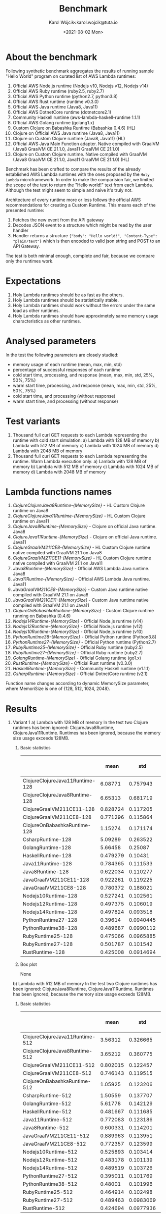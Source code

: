 #+TITLE: Benchmark
#+DATE: <2021-08-02 Mon>
#+AUTHOR: Karol Wójcik<karol.wojcik@tuta.io

#+begin_src python :session pb1 :results value raw :exports none
from scipy.stats import zscore
import pandas as pd
import numpy as np
import matplotlib.pyplot as plt
from tabulate import tabulate

def read_csv(filename):
    return pd.read_csv("./results/" + filename + ".csv")

def into_dict(seq):
    dict = {}
    for k, v in seq:
        dict[k] = v
    return dict

alpha = ["A", "B", "C", "D", "E", "F", "G", "H", \
         "I", "J", "K", "L", "M", "N", "O", "P", \
         "Q", "R", "S", "T", "U", "V","W", "X", "Y", "Z"]

def ds_with_substitute_names(ds):
    dict = {}
    fn_names = set(ds["function_name"])
    replace_dict = into_dict([[fn, alpha[i]] for i, fn in zip(range(len(fn_names)), fn_names)])
    new_column = ds["function_name"].replace(replace_dict)
    ds_new = ds.copy()
    ds_new["function_name"] = new_column

    return ds, ds_new

def file_to_dses(filename):
    return ds_with_substitute_names(read_csv(filename))

def filter_by_z_score(group):
  abs_zscore = np.abs(zscore(group))
  filtered = (abs_zscore < 3)

  return group[filtered]

def groups_to_describe_table(groups):
    table = []
    for name, group in groups:
        group["time_s"] = filter_by_z_score(group["time_s"])
        gds = group.describe()
        series = group["status"].apply(lambda x: True if x == 200 else False)
        table.append([
            name,
            gds["time_s"][1],  # #mean
            gds["time_s"][2],  # #std
            gds["time_s"][3],  # #min
            gds["time_s"][7],  # #max
            gds["time_s"][4],  # #25%
            gds["time_s"][5],  # #50%
            gds["time_s"][6],  # #75%
            str((len(series[series == True].index) / 1000) * 100) + "%"
        ])
    return table

def boxplots(groups, coldstarts=True):
  print(coldstarts)
  for i, [name, group] in zip(range(len(groups)), groups):
      fig = plt.figure(i)
      plt.boxplot(group["time_s"], showfliers=False)
      plt.title("Boxplot of: " + name)
      plt.ylabel("Time in seconds")
      fig.savefig("results/img/" + name + ("cold" if coldstarts else "warm") + ".png", dpi=100)
      fig.clear()
      fig.clf()
      plt.clf()
      plt.close()

def ds_describe_table(ds):
    return tabulate(
        groups_to_describe_table(ds.groupby(by="function_name")),
        headers = ["mean", "std", "min", "max", "25%", "50%", "75%", "status 200 in %"],
        tablefmt="orgtbl"
    )
#+end_src

#+RESULTS:

* About the benchmark
Following synthetic benchmark aggregates the results of running sample "Hello World" program on curated list of AWS Lambda runtimes:

1. Official AWS Node.js runtime (Nodejs v10, Nodejs v12, Nodejs v14)
2. Official AWS Ruby runtime (ruby2.5, ruby2.7)
3. Official AWS Python runtime (python2.7, python3.8)
4. Official AWS Rust runtime (runtime v0.3.0)
5. Official AWS Java runtime (Java8, Java11)
6. Official AWS DotnetCore runtime (dotnetcore2.1)
7. Community Haskell runtime (aws-lambda-haskell-runtime 1.1.1)
8. Official AWS Golang runtime (golang1.x)
9. Custom Clojure on Babashka Runtime (Babashka 0.4.6) (HL)
10. Clojure on Official AWS Java runtime (Java8, Java11)
11. Clojure on Custom Clojure runtime (Java8, Java11) (HL)
12. Official AWS Java Main Function adapter. Native compiled with GraalVM (Java8 GraalVM CE 21.1.0, Java11 GraalVM CE 21.1.0)
13. Clojure on Custom Clojure runtime. Native compiled with GraalVM (Java8 GraalVM CE 21.1.0, Java11 GraalVM CE 21.1.0) (HL)

Benchmark has been crafted to compare the results of the already established AWS Lambda runtimes with the ones proposed by the ~Holy Lambda~ microframework. In order to make the comparision fair, we limited the scope of the test to return the "Hello world!" text from each Lambda. Although the test might seem to simple and naive it's truly not.

Architecture of every runtime more or less follows the official AWS recommendations for creating a Custom Runtime. This means each of the presented runtime:

1. Fetches the new event from the API gateway
2. Decodes JSON event to a structure which might be read by the user handler
3. Handler returns a structure ~{"body": "Hello world!", "Content-Type": "plain/text"}~ which is then encoded to valid json string and POST to an API Gateway.

The test is both minimal enough, complete and fair, because we compare only the runtimes work.

* Expectations
1. Holy Lambda runtimes should be as fast as the others.
2. Holy Lambda runtimes should be statistically stable.
3. Holy Lambda runtimes should work without the errors under the same load as other runtimes.
4. Holy Lambda runtimes should have approximetely same memory usage characteristics as other runtimes.

* Analysed parameters
In the test the following parameters are closely studied:
- memory usage of each runtime (mean, max, min, std)
- percentage of successful responses of each runtime
- cold start time, processing, and response (mean, max, min, std, 25%, 50%, 75%)
- warm start time, processing, and response (mean, max, min, std, 25%, 50%, 75%)
- cold start time, and processing (without response)
- warm start time, and processing (without response)

* Test variants
1. Thousand full curl GET requests to each Lambda representing the runtime with cold start simulation:
   a) Lambda with 128 MB of memory
   b) Lambda with 512 MB of memory
   c) Lambda with 1024 MB of memory
   d) Lambda with 2048 MB of memory
2. Thousand full curl GET requests to each Lambda representing the runtime. Warm Lambda execution only:
   a) Lambda with 128 MB of memory
   b) Lambda with 512 MB of memory
   c) Lambda with 1024 MB of memory
   d) Lambda with 2048 MB of memory

* Lambda functions names
1. /ClojureClojureJava8Runtime-{MemorySize}/ - HL Custom Clojure runtime on Java8
2. /ClojureClojureJava11Runtime-{MemorySize}/ - HL Custom Clojure runtime on Java11
3. /ClojureJava8Runtime-{MemorySize}/ - Clojure on official Java runtime. Java8
4. /ClojureJava11Runtime-{MemorySize}/ - Clojure on official Java runtime. Java11
5. /ClojureGraalVM211CE8-{MemorySize}/ - HL Custom Clojure runtime native compiled with GraalVM 21.1 on Java8
6. /ClojureGraalVM211CE11-{MemorySize}/ - HL Custom Clojure runtime native compiled with GraalVM 21.1 on Java11
7. /Java8Runtime-{MemorySize}/ - Official AWS Lambda Java runtime. Java8
8. /Java11Runtime-{MemorySize}/ - Official AWS Lambda Java runtime. Java11
9. /JavaGraalVM211CE8-{MemorySize}/ - Custom Java runtime native compiled with GraalVM 21.1 on Java8
10. /JavaGraalVM211CE11-{MemorySize}/ - Custom Java runtime native compiled with GraalVM 21.1 on Java11
11. /ClojureOnBabashkaRuntime-{MemorySize}/ - Custom Clojure runtime running on Babashka (0.4.6)
12. /Nodejs14Runtime-{MemorySize}/ - Official Node.js runtime (v14)
13. /Nodejs12Runtime-{MemorySize}/ - Official Node.js runtime (v12)
14. /Nodejs10Runtime-{MemorySize}/ - Official Node.js runtime (v10)
15. /PythonRuntime38-{MemorySize}/ - Official Python runtime (Python3.8)
16. /PythonRuntime27-{MemorySize}/ - Official Python runtime (Python2.7)
17. /RubyRuntime25-{MemorySize}/ - Official Ruby runtime (ruby2.5)
18. /RubyRuntime27-{MemorySize}/ - Official Ruby runtime (ruby2.7)
19. /GolangRuntime-{MemorySize}/ - Official Golang runtime (go1.x)
20. /RustRuntime-{MemorySize}/ - Official Rust runtime (v0.3.0)
21. /HaskellRuntime-{MemorySize}/ - Community Haskell runtime (v1.1.1)
22. /CsharpRuntime-{MemorySize}/ - Official DotnetCore runtime (v2.1)

Function name changes according to dynamic MemorySize parameter, where MemoriSize is one of {128, 512, 1024, 2048}.

* Results
1. Variant 1
   a) Lambda with 128 MB of memory
      In the test two Clojure runtimes has been ignored: ClojureJava8Runtime, ClojureJava11Runtime.
      Runtimes has been ignored, because the memory size usage exceeds 128MB.

      1) Basic statistics
         #+begin_src python :session pb1 :results value raw :exports results :cache yes
ds, ds_sub = file_to_dses("memory-128-cold--yes")
ds_describe_table(ds)
         #+end_src

         #+RESULTS[c3c844ff1db115f35f4a868666f673dd4b655604]:
         |                                 |     mean |       std |      min |      max |      25% |      50% |      75% | status 200 in % |
         |---------------------------------+----------+-----------+----------+----------+----------+----------+----------+-----------------|
         | ClojureClojureJava11Runtime-128 |  6.08771 |  0.757943 | 0.225984 |  13.1076 |  5.60007 |  6.05276 |  6.51737 |          100.0% |
         | ClojureClojureJava8Runtime-128  |  6.65313 |  0.681719 | 0.344653 |  9.06927 |   6.1978 |  6.65984 |  7.06698 |          100.0% |
         | ClojureGraalVM211CE11-128       | 0.828724 |  0.117205 | 0.652419 |  1.72424 |  0.74832 | 0.793866 | 0.879724 |          100.0% |
         | ClojureGraalVM211CE8-128        | 0.771296 |  0.115864 | 0.614926 |  1.95322 | 0.691726 | 0.742336 | 0.824451 |          100.0% |
         | ClojureOnBabashkaRuntime-128    |  1.15274 |  0.171174 | 0.865743 |  3.89775 |  1.05382 |  1.13846 |  1.23452 |          100.0% |
         | CsharpRuntime-128               |  5.09289 |  0.263522 |  4.12351 |   5.9761 |  4.89601 |  5.07652 |   5.2674 |          100.0% |
         | GolangRuntime-128               |  5.66458 |   0.25087 |  5.31004 |  10.8347 |  5.54658 |   5.6448 |  5.74886 |          100.0% |
         | HaskellRuntime-128              | 0.479279 |   0.10431 | 0.370303 |  1.63456 | 0.420765 | 0.447225 | 0.494169 |          100.0% |
         | Java11Runtime-128               | 0.784365 |  0.111533 | 0.622361 |  1.41665 | 0.703803 | 0.750294 |  0.84296 |          100.0% |
         | Java8Runtime-128                | 0.622034 |  0.110277 | 0.460173 |  1.56784 | 0.547961 | 0.589728 | 0.672422 |          100.0% |
         | JavaGraalVM211CE11-128          | 0.922261 |  0.119225 | 0.735816 |   1.6257 | 0.834785 | 0.892154 |  0.98802 |          100.0% |
         | JavaGraalVM211CE8-128           | 0.780372 |  0.188021 | 0.617164 |  5.63973 | 0.701002 | 0.745607 | 0.819596 |          100.0% |
         | Nodejs10Runtime-128             | 0.527241 |  0.102561 | 0.396876 |  1.44104 | 0.464314 | 0.496601 | 0.545269 |          100.0% |
         | Nodejs12Runtime-128             | 0.497375 |  0.106019 | 0.373778 |  1.52464 | 0.434123 | 0.460923 | 0.521661 |          100.0% |
         | Nodejs14Runtime-128             | 0.497824 |  0.093518 | 0.377916 |  1.06769 | 0.438679 | 0.467119 | 0.522506 |          100.0% |
         | PythonRuntime27-128             |  0.39614 | 0.0940445 | 0.287905 |    1.294 | 0.340305 | 0.363754 | 0.409175 |          100.0% |
         | PythonRuntime38-128             | 0.489687 | 0.0990112 | 0.366226 | 0.910882 | 0.424909 | 0.456745 | 0.517597 |          100.0% |
         | RubyRuntime25-128               | 0.475066 | 0.0965885 | 0.351247 |   1.3725 | 0.415409 |  0.44368 | 0.496152 |          100.0% |
         | RubyRuntime27-128               | 0.501787 |  0.101542 | 0.389072 |  1.41724 |  0.44488 | 0.469224 | 0.517396 |          100.0% |
         | RustRuntime-128                 | 0.425008 | 0.0914694 | 0.307065 |   1.3415 | 0.369308 | 0.394492 | 0.442785 |          100.0% |
      2) Box plot
         #+begin_src python :session pb1 :results none :exports results :cache yes
ds, ds_sub = file_to_dses("memory-128-cold--yes")
groups = ds.groupby(by="function_name", group_keys=True)
boxplots(groups)
       #+end_src

       #+RESULTS[2c93d9a558fe011e01347aa9af96ba841f382053]:
       None

        [[./results/img/ClojureClojureJava11Runtime-128cold.png]]
        [[./results/img/ClojureClojureJava8Runtime-128cold.png]]
        [[./results/img/ClojureGraalVM211CE11-128cold.png]]
        [[./results/img/ClojureGraalVM211CE8-128cold.png]]
        [[./results/img/ClojureOnBabashkaRuntime-128cold.png]]
        [[./results/img/CsharpRuntime-128cold.png]]
        [[./results/img/GolangRuntime-128cold.png]]
        [[./results/img/HaskellRuntime-128cold.png]]
        [[./results/img/Java11Runtime-128cold.png]]
        [[./results/img/Java8Runtime-128cold.png]]
        [[./results/img/JavaGraalVM211CE11-128cold.png]]
        [[./results/img/JavaGraalVM211CE8-128cold.png]]
        [[./results/img/Nodejs10Runtime-128cold.png]]
        [[./results/img/Nodejs12Runtime-128cold.png]]
        [[./results/img/Nodejs14Runtime-128cold.png]]
        [[./results/img/PythonRuntime27-128cold.png]]
        [[./results/img/PythonRuntime38-128cold.png]]
        [[./results/img/RubyRuntime25-128cold.png]]
        [[./results/img/RubyRuntime27-128cold.png]]
        [[./results/img/RustRuntime-128cold.png]]
   b) Lambda with 512 MB of memory
      In the test two Clojure runtimes has been ignored: ClojureJava8Runtime, ClojureJava11Runtime. Runtimes has been ignored, because the memory size usage exceeds 128MB.

      1) Basic statistics
         #+begin_src python :session pb1 :results value raw :exports results :cache yes
ds, ds_sub = file_to_dses("memory-512-cold--yes")
ds_describe_table(ds)
         #+end_src

         #+RESULTS[b415912a06dc6a27dab5489975b44362deb02b01]:
         |                                 |     mean |       std |      min |      max |      25% |      50% |      75% | status 200 in % |
         |---------------------------------+----------+-----------+----------+----------+----------+----------+----------+-----------------|
         | ClojureClojureJava11Runtime-512 |  3.56312 |  0.326665 |  2.95072 |  4.94755 |  3.30697 |  3.50517 |  3.81774 |          100.0% |
         | ClojureClojureJava8Runtime-512  |  3.65212 |  0.360775 |  2.97839 |  6.48438 |  3.37076 |  3.56543 |  3.90394 |          100.0% |
         | ClojureGraalVM211CE11-512       | 0.802015 |  0.122457 | 0.632224 |  1.55671 | 0.716621 | 0.762494 | 0.856796 |          100.0% |
         | ClojureGraalVM211CE8-512        | 0.746143 |  0.119515 | 0.592789 |  1.31326 | 0.664177 | 0.704419 | 0.796183 |          100.0% |
         | ClojureOnBabashkaRuntime-512    |  1.05925 |  0.123206 | 0.792032 |  1.57932 | 0.969186 |   1.0622 |  1.13719 |          100.0% |
         | CsharpRuntime-512               |  1.50559 |  0.137707 |  1.23253 |  2.05366 |  1.39306 |  1.49164 |  1.59488 |          100.0% |
         | GolangRuntime-512               |  5.61778 |  0.142129 |  5.26822 |  6.28987 |  5.52354 |  5.60603 |  5.68203 |          100.0% |
         | HaskellRuntime-512              | 0.481667 |  0.111685 | 0.362144 |   1.1981 | 0.414668 | 0.439051 | 0.505354 |          100.0% |
         | Java11Runtime-512               | 0.772083 |  0.123186 | 0.600335 |  1.37585 | 0.685407 | 0.730091 | 0.827395 |          100.0% |
         | Java8Runtime-512                | 0.600331 |  0.114201 |   0.4552 |  1.22431 | 0.523764 | 0.557859 | 0.652838 |          100.0% |
         | JavaGraalVM211CE11-512          | 0.889963 |  0.113951 | 0.730355 |  1.56742 | 0.809575 | 0.857611 | 0.944919 |          100.0% |
         | JavaGraalVM211CE8-512           | 0.772357 |  0.123599 |  0.61833 |  1.48924 | 0.687282 |  0.73164 | 0.828463 |          100.0% |
         | Nodejs10Runtime-512             | 0.525893 |  0.103414 | 0.396392 |  1.00589 | 0.457495 | 0.487825 |  0.56038 |          100.0% |
         | Nodejs12Runtime-512             | 0.483178 |  0.101139 | 0.358538 |  1.03742 | 0.420183 | 0.447169 | 0.503185 |          100.0% |
         | Nodejs14Runtime-512             | 0.489519 |  0.103726 | 0.366926 |  1.10079 |  0.42606 | 0.451866 | 0.509001 |          100.0% |
         | PythonRuntime27-512             | 0.395011 |  0.101769 | 0.274017 | 0.988364 | 0.335701 | 0.356047 | 0.411183 |          100.0% |
         | PythonRuntime38-512             |  0.48001 |  0.101996 | 0.357242 |  1.06366 | 0.413972 | 0.443028 |   0.5105 |          100.0% |
         | RubyRuntime25-512               | 0.464914 |  0.102498 | 0.342065 |  1.06081 | 0.402809 | 0.427066 | 0.486209 |          100.0% |
         | RubyRuntime27-512               | 0.489463 | 0.0983069 | 0.365415 | 0.995128 | 0.426528 | 0.453523 | 0.514234 |          100.0% |
         | RustRuntime-512                 | 0.424694 | 0.0977936 | 0.303959 |  1.06127 |  0.36283 | 0.388134 | 0.449551 |          100.0% |
      2) Box plot
         #+begin_src python :session pb1 :results none :exports results :cache yes
ds, ds_sub = file_to_dses("memory-512-cold--yes")
groups = ds.groupby(by="function_name", group_keys=True)
boxplots(groups)
       #+end_src

       #+RESULTS[4d41b0dea9657c779c44c5a152d56d45bea62e3a]:
       None

        [[./results/img/ClojureClojureJava11Runtime-512cold.png]]
        [[./results/img/ClojureClojureJava8Runtime-512cold.png]]
        [[./results/img/ClojureGraalVM211CE11-512cold.png]]
        [[./results/img/ClojureGraalVM211CE8-512cold.png]]
        [[./results/img/ClojureOnBabashkaRuntime-512cold.png]]
        [[./results/img/CsharpRuntime-512cold.png]]
        [[./results/img/GolangRuntime-512cold.png]]
        [[./results/img/HaskellRuntime-512cold.png]]
        [[./results/img/Java11Runtime-512cold.png]]
        [[./results/img/Java8Runtime-512cold.png]]
        [[./results/img/JavaGraalVM211CE11-512cold.png]]
        [[./results/img/JavaGraalVM211CE8-512cold.png]]
        [[./results/img/Nodejs10Runtime-512cold.png]]
        [[./results/img/Nodejs12Runtime-512cold.png]]
        [[./results/img/Nodejs14Runtime-512cold.png]]
        [[./results/img/PythonRuntime27-512cold.png]]
        [[./results/img/PythonRuntime38-512cold.png]]
        [[./results/img/RubyRuntime25-512cold.png]]
        [[./results/img/RubyRuntime27-512cold.png]]
        [[./results/img/RustRuntime-512cold.png]]
   c) Lambda with 1024 MB of memory
      In the test two Clojure runtimes has been ignored: ClojureJava8Runtime, ClojureJava11Runtime. Runtimes has been ignored, because the memory size usage exceeds 128MB.

      1) Basic statistics
         #+begin_src python :session pb1 :results value raw :exports results :cache yes
ds, ds_sub = file_to_dses("memory-1024-cold--yes")
ds_describe_table(ds)
         #+end_src

         #+RESULTS[2af881160c204fb12ce68397030baa70f37ed5c1]:
         |                                  |     mean |       std |      min |      max |      25% |      50% |      75% | status 200 in % |
         |----------------------------------+----------+-----------+----------+----------+----------+----------+----------+-----------------|
         | ClojureClojureJava11Runtime-1024 |   3.4299 |  0.516205 |  2.72929 |  5.52286 |  3.06063 |  3.31898 |  3.60859 |          100.0% |
         | ClojureClojureJava8Runtime-1024  |  3.28816 |  0.427307 |  2.69686 |  4.96568 |  2.99065 |   3.1744 |  3.42546 |          100.0% |
         | ClojureGraalVM211CE11-1024       |  0.79567 |  0.105458 | 0.654798 |  1.27405 | 0.722494 | 0.760577 | 0.843481 |          100.0% |
         | ClojureGraalVM211CE8-1024        |  0.75663 |  0.117296 | 0.598409 |  1.25419 | 0.671662 | 0.721038 | 0.808708 |          100.0% |
         | ClojureOnBabashkaRuntime-1024    |  1.04816 |  0.110737 | 0.783214 |  1.41588 | 0.963213 |  1.05283 |  1.12168 |          100.0% |
         | CsharpRuntime-1024               | 0.980764 |  0.110012 | 0.798334 |  1.52851 | 0.899433 | 0.948845 |  1.03312 |          100.0% |
         | GolangRuntime-1024               |  5.63231 |  0.123809 |  5.31267 |  6.09333 |   5.5484 |   5.6301 |  5.70204 |          100.0% |
         | HaskellRuntime-1024              | 0.487218 |  0.108925 | 0.367565 |  1.04526 | 0.417187 | 0.448376 |  0.51964 |          100.0% |
         | Java11Runtime-1024               | 0.768738 |  0.117183 | 0.600235 |  1.32272 | 0.684912 | 0.728411 | 0.823612 |          100.0% |
         | Java8Runtime-1024                | 0.601121 |  0.107099 | 0.455898 |  1.08001 | 0.525155 | 0.565485 | 0.651792 |          100.0% |
         | JavaGraalVM211CE11-1024          | 0.899437 |  0.114341 |  0.74397 |  1.42422 | 0.815022 | 0.866759 |  0.95904 |          100.0% |
         | JavaGraalVM211CE8-1024           |  0.77488 |  0.115719 | 0.613155 |  1.26526 | 0.693472 | 0.735399 | 0.825933 |          100.0% |
         | Nodejs10Runtime-1024             | 0.523741 |  0.106764 | 0.395034 |  1.02863 | 0.454472 | 0.488308 | 0.552888 |          100.0% |
         | Nodejs12Runtime-1024             | 0.487226 | 0.0922366 | 0.371258 | 0.835285 | 0.424494 | 0.451495 | 0.522307 |          100.0% |
         | Nodejs14Runtime-1024             | 0.495293 | 0.0993444 | 0.373809 | 0.914613 | 0.429974 | 0.457192 | 0.526994 |          100.0% |
         | PythonRuntime27-1024             | 0.393577 | 0.0878113 | 0.285595 | 0.720549 | 0.335537 | 0.359448 | 0.421494 |          100.0% |
         | PythonRuntime38-1024             | 0.471926 |  0.101753 |  0.35758 |  1.03092 | 0.409528 | 0.435529 | 0.495907 |          100.0% |
         | RubyRuntime25-1024               | 0.470383 | 0.0959179 | 0.350102 | 0.890789 | 0.407506 | 0.436452 | 0.500903 |          100.0% |
         | RubyRuntime27-1024               | 0.493324 |  0.106454 | 0.373846 |  1.08042 | 0.427152 | 0.455522 | 0.517483 |          100.0% |
         | RustRuntime-1024                 | 0.431437 |  0.102973 | 0.309548 | 0.916079 | 0.364791 |  0.39208 | 0.464565 |          100.0% |
      2) Box plot
         #+begin_src python :session pb1 :results none :exports results :cache yes
ds, ds_sub = file_to_dses("memory-1024-cold--yes")
groups = ds.groupby(by="function_name", group_keys=True)
boxplots(groups)
       #+end_src

       #+RESULTS[c68d0905c6da16233ff676e806e7785d17e294a7]:
       None

        [[./results/img/ClojureClojureJava11Runtime-1024cold.png]]
        [[./results/img/ClojureClojureJava8Runtime-1024cold.png]]
        [[./results/img/ClojureGraalVM211CE11-1024cold.png]]
        [[./results/img/ClojureGraalVM211CE8-1024cold.png]]
        [[./results/img/ClojureOnBabashkaRuntime-1024cold.png]]
        [[./results/img/CsharpRuntime-1024cold.png]]
        [[./results/img/GolangRuntime-1024cold.png]]
        [[./results/img/HaskellRuntime-1024cold.png]]
        [[./results/img/Java11Runtime-1024cold.png]]
        [[./results/img/Java8Runtime-1024cold.png]]
        [[./results/img/JavaGraalVM211CE11-1024cold.png]]
        [[./results/img/JavaGraalVM211CE8-1024cold.png]]
        [[./results/img/Nodejs10Runtime-1024cold.png]]
        [[./results/img/Nodejs12Runtime-1024cold.png]]
        [[./results/img/Nodejs14Runtime-1024cold.png]]
        [[./results/img/PythonRuntime27-1024cold.png]]
        [[./results/img/PythonRuntime38-1024cold.png]]
        [[./results/img/RubyRuntime25-1024cold.png]]
        [[./results/img/RubyRuntime27-1024cold.png]]
        [[./results/img/RustRuntime-1024cold.png]]
   d) Lambda with 2048MB of memory
      All possible runtimes are included.

      1) Basic statistics
         #+begin_src python :session pb1 :results value raw :exports results :cache yes
ds, ds_sub = file_to_dses("memory-2048-cold--yes")
ds_describe_table(ds)
         #+end_src

         #+RESULTS[86e99abeed6059e3963e12e610bce4e706c1d4c8]:
         |                                  |     mean |       std |      min |      max |      25% |      50% |      75% | status 200 in % |
         |----------------------------------+----------+-----------+----------+----------+----------+----------+----------+-----------------|
         | ClojureClojureJava11Runtime-2048 |  2.92799 |  0.272345 |  2.43928 |  3.83936 |  2.69444 |  2.85116 |  3.14217 |          100.0% |
         | ClojureClojureJava8Runtime-2048  |  2.73644 |  0.224656 |  2.29793 |  3.54138 |  2.56425 |  2.70357 |  2.89778 |          100.0% |
         | ClojureGraalVM211CE11-2048       | 0.804898 |  0.118211 | 0.650118 |  1.44274 | 0.722097 | 0.769181 | 0.858055 |          100.0% |
         | ClojureGraalVM211CE8-2048        |   0.7502 |  0.117493 | 0.585724 |  1.42923 | 0.666288 |  0.70809 | 0.807289 |          100.0% |
         | ClojureJava11Runtime-2048        |  3.71966 |  0.264577 |  3.21078 |  4.97785 |  3.54606 |  3.66034 |  3.82701 |          100.0% |
         | ClojureJava8Runtime-2048         |  3.38563 |  0.232172 |  2.91588 |  4.43562 |  3.22424 |  3.34385 |  3.50171 |          100.0% |
         | ClojureOnBabashkaRuntime-2048    |  1.04305 |  0.123855 |  0.77982 |  1.61031 | 0.951814 |  1.03576 |  1.11987 |          100.0% |
         | CsharpRuntime-2048               | 0.820751 |  0.120625 | 0.652978 |  1.45015 | 0.736065 | 0.779492 | 0.873494 |          100.0% |
         | GolangRuntime-2048               |   5.6573 |  0.133507 |  5.31721 |  6.19294 |  5.57006 |  5.66162 |  5.74533 |          100.0% |
         | HaskellRuntime-2048              | 0.486618 |  0.111626 | 0.354074 |  1.06188 | 0.416465 | 0.444968 | 0.511646 |          100.0% |
         | Java11Runtime-2048               | 0.770344 |  0.127143 |  0.58766 |  1.37743 | 0.680178 | 0.730112 | 0.828026 |          100.0% |
         | Java8Runtime-2048                | 0.606067 |  0.113531 | 0.457597 |  1.14565 | 0.531069 | 0.567573 | 0.643435 |          100.0% |
         | JavaGraalVM211CE11-2048          | 0.902936 |  0.121697 | 0.742646 |  1.60586 | 0.814963 | 0.867508 | 0.960273 |          100.0% |
         | JavaGraalVM211CE8-2048           |   0.7706 |  0.117491 | 0.605758 |  1.45188 | 0.689058 | 0.733248 |  0.82006 |          100.0% |
         | Nodejs10Runtime-2048             | 0.523508 |  0.110036 |  0.38714 |  1.03967 |  0.45163 | 0.483639 | 0.556604 |          100.0% |
         | Nodejs12Runtime-2048             | 0.490053 |  0.108222 | 0.367538 |   1.1863 | 0.422507 | 0.450118 | 0.521201 |          100.0% |
         | Nodejs14Runtime-2048             | 0.497705 |  0.108624 | 0.372895 |  1.10113 | 0.430261 | 0.456736 | 0.520074 |          100.0% |
         | PythonRuntime27-2048             | 0.402463 |  0.110973 | 0.286314 |  1.10604 |  0.33556 |  0.35971 | 0.424409 |          100.0% |
         | PythonRuntime38-2048             | 0.494634 |  0.113815 | 0.360488 |  1.06288 | 0.419299 | 0.454634 | 0.528026 |          100.0% |
         | RubyRuntime25-2048               | 0.476061 |  0.109684 | 0.348395 |  1.01329 | 0.407704 | 0.434057 | 0.502698 |          100.0% |
         | RubyRuntime27-2048               | 0.493976 |  0.105726 | 0.375783 |  1.16421 | 0.428802 | 0.456788 | 0.515502 |          100.0% |
         | RustRuntime-2048                 | 0.426249 | 0.0977116 | 0.315532 | 0.901215 | 0.362562 | 0.389235 | 0.459304 |          100.0% |
      2) Box plot
         #+begin_src python :session pb1 :results none :exports results :cache yes
ds, ds_sub = file_to_dses("memory-2048-cold--yes")
groups = ds.groupby(by="function_name", group_keys=True)
boxplots(groups)
       #+end_src

       #+RESULTS[9a73e8d413dac7129d297ccfdf8056faf963d4de]:
       None

        [[./results/img/ClojureClojureJava11Runtime-2048cold.png]]
        [[./results/img/ClojureClojureJava8Runtime-2048cold.png]]
        [[./results/img/ClojureGraalVM211CE11-2048cold.png]]
        [[./results/img/ClojureGraalVM211CE8-2048cold.png]]
        [[./results/img/ClojureOnBabashkaRuntime-2048cold.png]]
        [[./results/img/CsharpRuntime-2048cold.png]]
        [[./results/img/GolangRuntime-2048cold.png]]
        [[./results/img/HaskellRuntime-2048cold.png]]
        [[./results/img/Java11Runtime-2048cold.png]]
        [[./results/img/Java8Runtime-2048cold.png]]
        [[./results/img/JavaGraalVM211CE11-2048cold.png]]
        [[./results/img/JavaGraalVM211CE8-2048cold.png]]
        [[./results/img/Nodejs10Runtime-2048cold.png]]
        [[./results/img/Nodejs12Runtime-2048cold.png]]
        [[./results/img/Nodejs14Runtime-2048cold.png]]
        [[./results/img/PythonRuntime27-2048cold.png]]
        [[./results/img/PythonRuntime38-2048cold.png]]
        [[./results/img/RubyRuntime25-2048cold.png]]
        [[./results/img/RubyRuntime27-2048cold.png]]
        [[./results/img/RustRuntime-2048cold.png]]
2. Variant 2
   a) Lambda with 128 MB of memory
      In the test two Clojure runtimes has been ignored: ClojureJava8Runtime, ClojureJava11Runtime.
      Runtimes has been ignored, because the memory size usage exceeds 128MB.

      1) Basic statistics
         #+begin_src python :session pb1 :results value raw :exports results :cache yes
ds, ds_sub = file_to_dses("memory-128-cold--no")
ds_describe_table(ds)
         #+end_src

         #+RESULTS[0ab342146b2bb3978ea6c56d8d6babe236be842f]:
         |                                 |     mean |       std |      min |      max |      25% |      50% |      75% | status 200 in % |
         |---------------------------------+----------+-----------+----------+----------+----------+----------+----------+-----------------|
         | ClojureClojureJava11Runtime-128 | 0.409623 |  0.131976 | 0.215051 |  1.04838 | 0.308431 | 0.376046 | 0.471229 |          100.0% |
         | ClojureClojureJava8Runtime-128  | 0.345013 |  0.118742 | 0.186707 | 0.852571 | 0.260016 |  0.31512 | 0.383491 |          100.0% |
         | ClojureGraalVM211CE11-128       | 0.314592 | 0.0985654 | 0.176572 |  0.67807 |  0.24015 | 0.294578 | 0.350466 |          100.0% |
         | ClojureGraalVM211CE8-128        | 0.381741 |  0.109926 | 0.209035 | 0.762574 |  0.29564 | 0.347946 | 0.438217 |          100.0% |
         | ClojureOnBabashkaRuntime-128    | 0.397423 |  0.123888 | 0.230038 | 0.805994 | 0.299951 | 0.355235 |  0.47283 |          100.0% |
         | CsharpRuntime-128               | 0.373699 |  0.110121 | 0.195871 | 0.760379 | 0.292554 | 0.337778 | 0.428304 |          100.0% |
         | GolangRuntime-128               | 0.349032 |  0.102157 |  0.18466 | 0.715566 | 0.274439 | 0.323318 | 0.393975 |          100.0% |
         | HaskellRuntime-128              | 0.391532 |  0.117861 | 0.196142 | 0.818385 | 0.301454 | 0.354134 | 0.458263 |          100.0% |
         | Java11Runtime-128               | 0.385189 |  0.114567 | 0.220015 | 0.784505 | 0.298269 | 0.351905 | 0.444632 |          100.0% |
         | Java8Runtime-128                | 0.396991 |  0.125801 | 0.220176 | 0.844481 | 0.300706 |    0.357 | 0.469628 |          100.0% |
         | JavaGraalVM211CE11-128          | 0.349619 |   0.10046 | 0.168313 | 0.704987 |  0.27676 | 0.322897 | 0.397004 |          100.0% |
         | JavaGraalVM211CE8-128           | 0.313281 | 0.0978465 | 0.174512 | 0.665003 | 0.239271 | 0.292064 | 0.356829 |          100.0% |
         | Nodejs10Runtime-128             | 0.376942 |  0.108515 | 0.185385 | 0.738734 |  0.29527 | 0.346398 | 0.437565 |          100.0% |
         | Nodejs12Runtime-128             | 0.333955 |  0.101126 | 0.173551 | 0.695503 | 0.258111 | 0.310647 | 0.376544 |          100.0% |
         | Nodejs14Runtime-128             | 0.351089 |  0.105506 | 0.189226 | 0.738632 | 0.274707 | 0.320379 | 0.404915 |          100.0% |
         | PythonRuntime27-128             | 0.395043 |  0.120682 | 0.220718 | 0.818269 | 0.302052 | 0.357369 | 0.470531 |          100.0% |
         | PythonRuntime38-128             | 0.308521 | 0.0986438 | 0.172125 | 0.678249 | 0.237116 | 0.283411 | 0.341932 |          100.0% |
         | RubyRuntime25-128               |  0.35789 |  0.106725 | 0.185749 | 0.719243 |  0.28244 |  0.32592 | 0.414038 |          100.0% |
         | RubyRuntime27-128               | 0.398041 |  0.124297 | 0.225129 | 0.821187 | 0.302054 | 0.353223 | 0.471031 |          100.0% |
         | RustRuntime-128                 |  0.34958 | 0.0998513 | 0.186196 | 0.707899 | 0.276292 | 0.321863 | 0.402452 |          100.0% |
      2) Box plot
         #+begin_src python :session pb1 :results none :exports results :cache yes
ds, ds_sub = file_to_dses("memory-128-cold--no")
groups = ds.groupby(by="function_name", group_keys=True)
boxplots(groups, False)
       #+end_src

       #+RESULTS[e546b964720a6264f7aefe26e7168699533f40c6]:
       None

        [[./results/img/ClojureClojureJava11Runtime-128warm.png]]
        [[./results/img/ClojureClojureJava8Runtime-128warm.png]]
        [[./results/img/ClojureGraalVM211CE11-128warm.png]]
        [[./results/img/ClojureGraalVM211CE8-128warm.png]]
        [[./results/img/ClojureOnBabashkaRuntime-128warm.png]]
        [[./results/img/CsharpRuntime-128warm.png]]
        [[./results/img/GolangRuntime-128warm.png]]
        [[./results/img/HaskellRuntime-128warm.png]]
        [[./results/img/Java11Runtime-128warm.png]]
        [[./results/img/Java8Runtime-128warm.png]]
        [[./results/img/JavaGraalVM211CE11-128warm.png]]
        [[./results/img/JavaGraalVM211CE8-128warm.png]]
        [[./results/img/Nodejs10Runtime-128warm.png]]
        [[./results/img/Nodejs12Runtime-128warm.png]]
        [[./results/img/Nodejs14Runtime-128warm.png]]
        [[./results/img/PythonRuntime27-128warm.png]]
        [[./results/img/PythonRuntime38-128warm.png]]
        [[./results/img/RubyRuntime25-128warm.png]]
        [[./results/img/RubyRuntime27-128warm.png]]
        [[./results/img/RustRuntime-128warm.png]]

   b) Lambda with 512 MB of memory
      In the test two Clojure runtimes has been ignored: ClojureJava8Runtime, ClojureJava11Runtime.
      Runtimes has been ignored, because the memory size usage exceeds 128MB.

      1) Basic statistics
         #+begin_src python :session pb1 :results value raw :exports results :cache yes
ds, ds_sub = file_to_dses("memory-512-cold--no")
ds_describe_table(ds)
         #+end_src

         #+RESULTS[83ff0004570faec6f63e3abc1849658632f9e782]:
         |                                 |     mean |      std |      min |     max |      25% |      50% |      75% | status 200 in % |
         |---------------------------------+----------+----------+----------+---------+----------+----------+----------+-----------------|
         | ClojureClojureJava11Runtime-512 | 0.345595 | 0.250042 | 0.168683 | 2.86832 | 0.243969 |  0.29259 | 0.357869 |          100.0% |
         | ClojureClojureJava8Runtime-512  | 0.377682 | 0.225551 | 0.195085 | 2.77334 | 0.283594 | 0.324421 | 0.398108 |          100.0% |
         | ClojureGraalVM211CE11-512       | 0.419601 | 0.271388 |  0.19965 | 3.12542 | 0.293992 | 0.335238 | 0.460203 |          100.0% |
         | ClojureGraalVM211CE8-512        | 0.355002 |  0.21686 | 0.178936 | 2.79573 | 0.259776 | 0.306934 | 0.375495 |          100.0% |
         | ClojureOnBabashkaRuntime-512    | 0.411181 | 0.271019 | 0.224945 | 3.11854 | 0.294913 | 0.334764 | 0.447194 |          100.0% |
         | CsharpRuntime-512               | 0.367465 | 0.201332 | 0.171738 | 2.84555 | 0.275246 | 0.319581 | 0.383879 |          100.0% |
         | GolangRuntime-512               | 0.405272 | 0.262439 | 0.205517 | 3.08258 |   0.2928 | 0.333025 | 0.435553 |          100.0% |
         | HaskellRuntime-512              | 0.410056 | 0.260333 |  0.21777 | 3.07808 | 0.293731 | 0.335627 | 0.452697 |          100.0% |
         | Java11Runtime-512               | 0.369097 | 0.212607 | 0.177341 | 2.60142 | 0.275549 | 0.314168 | 0.387015 |          100.0% |
         | Java8Runtime-512                | 0.403535 | 0.223023 | 0.212648 | 2.74286 | 0.294634 | 0.336083 | 0.439583 |          100.0% |
         | JavaGraalVM211CE11-512          | 0.412176 | 0.225363 | 0.220867 | 2.77571 | 0.294662 | 0.338276 | 0.468245 |          100.0% |
         | JavaGraalVM211CE8-512           | 0.343314 | 0.259097 | 0.175806 |  2.9276 | 0.240725 | 0.290447 | 0.357102 |          100.0% |
         | Nodejs10Runtime-512             | 0.348562 | 0.233213 | 0.177641 | 3.06136 | 0.256168 | 0.295141 | 0.359678 |          100.0% |
         | Nodejs12Runtime-512             | 0.395855 | 0.253513 | 0.177947 | 2.98196 | 0.291148 | 0.329509 | 0.429247 |          100.0% |
         | Nodejs14Runtime-512             | 0.415972 | 0.249329 | 0.220293 | 2.98149 | 0.294017 | 0.336998 | 0.471957 |          100.0% |
         | PythonRuntime27-512             | 0.411323 | 0.235246 | 0.228823 | 2.85051 | 0.295199 | 0.336646 | 0.460445 |          100.0% |
         | PythonRuntime38-512             | 0.347513 | 0.264469 | 0.185496 | 2.97312 | 0.245702 | 0.287651 | 0.355411 |          100.0% |
         | RubyRuntime25-512               |  0.38029 | 0.252969 | 0.184142 | 2.95201 | 0.278143 | 0.317401 | 0.398079 |          100.0% |
         | RubyRuntime27-512               | 0.378392 | 0.232686 | 0.190044 | 2.69756 | 0.282724 | 0.320444 | 0.394092 |          100.0% |
         | RustRuntime-512                 | 0.387028 | 0.258765 | 0.173775 | 3.09224 | 0.286154 | 0.324395 | 0.407642 |          100.0% |
      2) Box plot
         #+begin_src python :session pb1 :results none :exports results :cache yes
ds, ds_sub = file_to_dses("memory-512-cold--no")
groups = ds.groupby(by="function_name", group_keys=True)
boxplots(groups, False)
       #+end_src

       #+RESULTS[ada74d7f874a767d168f5766af37027a06d1051d]:
       None

        [[./results/img/ClojureClojureJava11Runtime-512warm.png]]
        [[./results/img/ClojureClojureJava8Runtime-512warm.png]]
        [[./results/img/ClojureGraalVM211CE11-512warm.png]]
        [[./results/img/ClojureGraalVM211CE8-512warm.png]]
        [[./results/img/ClojureOnBabashkaRuntime-512warm.png]]
        [[./results/img/CsharpRuntime-512warm.png]]
        [[./results/img/GolangRuntime-512warm.png]]
        [[./results/img/HaskellRuntime-512warm.png]]
        [[./results/img/Java11Runtime-512warm.png]]
        [[./results/img/Java8Runtime-512warm.png]]
        [[./results/img/JavaGraalVM211CE11-512warm.png]]
        [[./results/img/JavaGraalVM211CE8-512warm.png]]
        [[./results/img/Nodejs10Runtime-512warm.png]]
        [[./results/img/Nodejs12Runtime-512warm.png]]
        [[./results/img/Nodejs14Runtime-512warm.png]]
        [[./results/img/PythonRuntime27-512warm.png]]
        [[./results/img/PythonRuntime38-512warm.png]]
        [[./results/img/RubyRuntime25-512warm.png]]
        [[./results/img/RubyRuntime27-512warm.png]]
        [[./results/img/RustRuntime-512warm.png]]

   c) Lambda with 1024 MB of memory
      In the test two Clojure runtimes has been ignored: ClojureJava8Runtime, ClojureJava11Runtime.
      Runtimes has been ignored, because the memory size usage exceeds 128MB.

      1) Basic statistics
         #+begin_src python :session pb1 :results value raw :exports results :cache yes
ds, ds_sub = file_to_dses("memory-1024-cold--no")
ds_describe_table(ds)
         #+end_src

         #+RESULTS[b893eaa89d2d38b6bf465e12d439a396595f817a]:
         |                                  |     mean |      std |      min |     max |      25% |      50% |      75% | status 200 in % |
         |----------------------------------+----------+----------+----------+---------+----------+----------+----------+-----------------|
         | ClojureClojureJava11Runtime-1024 | 0.432127 | 0.285062 | 0.205129 | 3.12507 | 0.300108 | 0.358199 | 0.475639 |          100.0% |
         | ClojureClojureJava8Runtime-1024  |  0.43599 | 0.269754 |  0.19828 | 2.93968 | 0.301937 | 0.366572 | 0.487283 |          100.0% |
         | ClojureGraalVM211CE11-1024       | 0.438272 | 0.284175 | 0.210076 | 3.28233 | 0.299686 | 0.362376 | 0.499641 |          100.0% |
         | ClojureGraalVM211CE8-1024        | 0.417708 | 0.280422 | 0.191196 | 3.07499 | 0.294984 | 0.344799 | 0.445701 |          100.0% |
         | ClojureOnBabashkaRuntime-1024    | 0.416888 | 0.265451 | 0.215563 | 3.32148 | 0.293608 | 0.350574 | 0.452661 |          100.0% |
         | CsharpRuntime-1024               | 0.439793 | 0.292734 | 0.216186 | 3.56019 | 0.300652 | 0.364888 | 0.488173 |          100.0% |
         | GolangRuntime-1024               | 0.387789 | 0.268458 | 0.166632 |  2.8602 |   0.2739 | 0.328098 | 0.401681 |          100.0% |
         | HaskellRuntime-1024              | 0.370154 | 0.261493 | 0.179338 | 2.90397 | 0.261339 | 0.311896 | 0.384603 |          100.0% |
         | Java11Runtime-1024               | 0.349385 | 0.266785 | 0.166739 | 2.97486 | 0.237486 |    0.286 | 0.363604 |          100.0% |
         | Java8Runtime-1024                | 0.387167 | 0.237501 | 0.177014 | 3.10073 | 0.280014 |  0.33039 | 0.417858 |          100.0% |
         | JavaGraalVM211CE11-1024          | 0.352983 | 0.282517 | 0.165924 | 2.98187 | 0.238749 | 0.292596 | 0.367328 |          100.0% |
         | JavaGraalVM211CE8-1024           | 0.352259 | 0.232738 | 0.182647 | 2.64087 | 0.244883 | 0.292646 | 0.368703 |          100.0% |
         | Nodejs10Runtime-1024             | 0.352894 |   0.2855 | 0.177752 | 2.94522 | 0.234733 | 0.281288 | 0.364609 |          100.0% |
         | Nodejs12Runtime-1024             |  0.42402 | 0.265864 | 0.201416 | 3.07049 | 0.297752 | 0.356238 |   0.4683 |          100.0% |
         | Nodejs14Runtime-1024             | 0.382717 | 0.256422 | 0.170008 | 3.25043 |  0.27189 | 0.326837 | 0.405751 |          100.0% |
         | PythonRuntime27-1024             | 0.447556 | 0.309027 | 0.230619 | 3.06274 | 0.300828 | 0.365965 | 0.497362 |          100.0% |
         | PythonRuntime38-1024             | 0.428233 | 0.271039 | 0.209916 | 2.84926 | 0.296185 |  0.35399 | 0.470179 |          100.0% |
         | RubyRuntime25-1024               |  0.37339 | 0.221114 | 0.180803 | 2.74568 | 0.274284 | 0.322558 | 0.393941 |          100.0% |
         | RubyRuntime27-1024               | 0.436283 | 0.283512 | 0.198071 | 3.10114 | 0.299364 | 0.361992 | 0.482593 |          100.0% |
         | RustRuntime-1024                 |  0.40419 | 0.266298 |  0.16962 | 2.86381 | 0.285565 |  0.33571 | 0.433258 |          100.0% |
      2) Box plot
         #+begin_src python :session pb1 :results none :exports results :cache yes
ds, ds_sub = file_to_dses("memory-1024-cold--no")
groups = ds.groupby(by="function_name", group_keys=True)
boxplots(groups, False)
       #+end_src

       #+RESULTS[8292a6e91ed4638ce77e0bd5eaa7bf23b3832af8]:
       None

        [[./results/img/ClojureClojureJava11Runtime-1024warm.png]]
        [[./results/img/ClojureClojureJava8Runtime-1024warm.png]]
        [[./results/img/ClojureGraalVM211CE11-1024warm.png]]
        [[./results/img/ClojureGraalVM211CE8-1024warm.png]]
        [[./results/img/ClojureOnBabashkaRuntime-1024warm.png]]
        [[./results/img/CsharpRuntime-1024warm.png]]
        [[./results/img/GolangRuntime-1024warm.png]]
        [[./results/img/HaskellRuntime-1024warm.png]]
        [[./results/img/Java11Runtime-1024warm.png]]
        [[./results/img/Java8Runtime-1024warm.png]]
        [[./results/img/JavaGraalVM211CE11-1024warm.png]]
        [[./results/img/JavaGraalVM211CE8-1024warm.png]]
        [[./results/img/Nodejs10Runtime-1024warm.png]]
        [[./results/img/Nodejs12Runtime-1024warm.png]]
        [[./results/img/Nodejs14Runtime-1024warm.png]]
        [[./results/img/PythonRuntime27-1024warm.png]]
        [[./results/img/PythonRuntime38-1024warm.png]]
        [[./results/img/RubyRuntime25-1024warm.png]]
        [[./results/img/RubyRuntime27-1024warm.png]]
        [[./results/img/RustRuntime-1024warm.png]]

   d) Lambda with 2048 MB of memory
      All possible runtimes are included.

      1) Basic statistics
         #+begin_src python :session pb1 :results value raw :exports results :cache yes
ds, ds_sub = file_to_dses("memory-2048-cold--no")
ds_describe_table(ds)
         #+end_src

         #+RESULTS[47ec51828037974dd6022a71797eea11578d4fc6]:
         |                                  |     mean |      std |      min |     max |      25% |      50% |      75% | status 200 in % |
         |----------------------------------+----------+----------+----------+---------+----------+----------+----------+-----------------|
         | ClojureClojureJava11Runtime-2048 | 0.314254 | 0.173658 | 0.177283 | 1.86213 | 0.229847 | 0.263339 | 0.344907 |          100.0% |
         | ClojureClojureJava8Runtime-2048  | 0.338547 | 0.178334 | 0.176469 | 1.83561 | 0.246416 | 0.294489 | 0.368763 |          100.0% |
         | ClojureGraalVM211CE11-2048       | 0.357099 | 0.176687 | 0.184323 | 1.86161 | 0.259428 | 0.313767 | 0.391196 |          100.0% |
         | ClojureGraalVM211CE8-2048        | 0.422863 | 0.196984 | 0.196153 | 2.08012 | 0.300137 | 0.360929 | 0.503868 |          100.0% |
         | ClojureJava11Runtime-2048        | 0.410217 | 0.186492 | 0.195789 | 1.70386 | 0.299893 | 0.355002 | 0.470302 |          100.0% |
         | ClojureJava8Runtime-2048         | 0.325731 | 0.182345 | 0.174838 | 1.75687 | 0.235691 |  0.27608 | 0.350901 |          100.0% |
         | ClojureOnBabashkaRuntime-2048    | 0.418626 | 0.193175 | 0.205689 | 1.85453 | 0.297013 | 0.359824 | 0.495016 |          100.0% |
         | CsharpRuntime-2048               | 0.350368 | 0.185161 | 0.175463 | 1.81377 | 0.254414 | 0.311627 | 0.381131 |          100.0% |
         | GolangRuntime-2048               | 0.417937 | 0.186729 | 0.202071 | 2.30379 | 0.304326 | 0.359023 | 0.491642 |          100.0% |
         | HaskellRuntime-2048              | 0.374945 | 0.186047 | 0.187635 |  1.8044 | 0.270406 | 0.328359 | 0.415904 |          100.0% |
         | Java11Runtime-2048               | 0.378447 | 0.156282 | 0.192319 | 1.84507 |  0.28394 |  0.34071 | 0.431422 |          100.0% |
         | Java8Runtime-2048                | 0.402119 | 0.199303 | 0.199057 | 1.88359 | 0.294693 | 0.345864 | 0.451657 |          100.0% |
         | JavaGraalVM211CE11-2048          | 0.315651 | 0.165385 | 0.180786 | 1.90322 | 0.232486 | 0.265937 |  0.34716 |          100.0% |
         | JavaGraalVM211CE8-2048           | 0.420017 | 0.202215 | 0.208138 | 1.93317 | 0.302561 | 0.362854 | 0.495174 |          100.0% |
         | Nodejs10Runtime-2048             | 0.355216 | 0.156157 | 0.192288 |  1.7426 | 0.262274 | 0.318344 | 0.395808 |          100.0% |
         | Nodejs12Runtime-2048             | 0.421017 | 0.194478 | 0.182593 | 1.75944 | 0.301289 | 0.364898 | 0.493348 |          100.0% |
         | Nodejs14Runtime-2048             | 0.419276 | 0.191904 | 0.206474 | 1.79869 | 0.302992 |  0.36056 | 0.497988 |          100.0% |
         | PythonRuntime27-2048             | 0.410085 | 0.176365 | 0.205783 | 1.70406 | 0.297199 | 0.356469 | 0.484367 |          100.0% |
         | PythonRuntime38-2048             |  0.31559 | 0.176329 | 0.165965 | 1.80219 |  0.22828 | 0.261798 | 0.346369 |          100.0% |
         | RubyRuntime25-2048               | 0.380975 |  0.18774 | 0.188393 | 1.79179 | 0.278037 | 0.334998 |  0.42265 |          100.0% |
         | RubyRuntime27-2048               | 0.408132 |  0.19263 | 0.206305 | 1.81411 | 0.296032 | 0.353133 |  0.47057 |          100.0% |
         | RustRuntime-2048                 | 0.424372 | 0.193998 | 0.211139 | 1.93719 | 0.302968 | 0.365264 | 0.506106 |          100.0% |

      2) Box plot
         #+begin_src python :session pb1 :results none :exports results :cache yes
ds, ds_sub = file_to_dses("memory-2048-cold--no")
groups = ds.groupby(by="function_name", group_keys=True)
boxplots(groups, False)
       #+end_src

        [[./results/img/ClojureClojureJava11Runtime-2048warm.png]]
        [[./results/img/ClojureClojureJava8Runtime-2048warm.png]]
        [[./results/img/ClojureGraalVM211CE11-2048warm.png]]
        [[./results/img/ClojureGraalVM211CE8-2048warm.png]]
        [[./results/img/ClojureOnBabashkaRuntime-2048warm.png]]
        [[./results/img/CsharpRuntime-2048warm.png]]
        [[./results/img/GolangRuntime-2048warm.png]]
        [[./results/img/HaskellRuntime-2048warm.png]]
        [[./results/img/Java11Runtime-2048warm.png]]
        [[./results/img/Java8Runtime-2048warm.png]]
        [[./results/img/JavaGraalVM211CE11-2048warm.png]]
        [[./results/img/JavaGraalVM211CE8-2048warm.png]]
        [[./results/img/Nodejs10Runtime-2048warm.png]]
        [[./results/img/Nodejs12Runtime-2048warm.png]]
        [[./results/img/Nodejs14Runtime-2048warm.png]]
        [[./results/img/PythonRuntime27-2048warm.png]]
        [[./results/img/PythonRuntime38-2048warm.png]]
        [[./results/img/RubyRuntime25-2048warm.png]]
        [[./results/img/RubyRuntime27-2048warm.png]]
        [[./results/img/RustRuntime-2048warm.png]]
